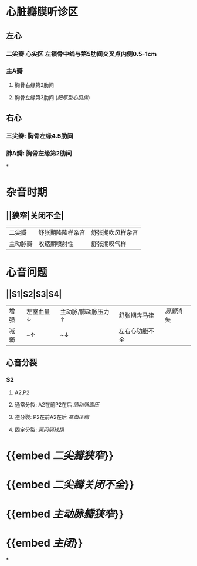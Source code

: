 * 心脏瓣膜听诊区
** 左心
*** 二尖瓣 心尖区 左锁骨中线与第5肋间交叉点内侧0.5-1cm
*** 主A瓣
**** 胸骨右缘第2肋间
**** 胸骨左缘第3肋间 ([[肥厚型心肌病]])
** 右心
*** 三尖瓣: 胸骨左缘4.5肋间
*** 肺A瓣: 胸骨左缘第2肋间
*
* 杂音时期
** ||狭窄|关闭不全|
|二尖瓣|舒张期隆隆样杂音|舒张期吹风样杂音|
|主动脉瓣|收缩期喷射性|舒张期叹气样|
* 心音问题
** ||S1|S2|S3|S4|
|增强|左室血量↓|主动脉/肺动脉压力↑|舒张期奔马律|[[房颤]]消失|
|减弱|~↑|~↓|左右心功能不全||
** 心音分裂
*** S2
**** A2,P2
**** 通常分裂: A2在前P2在后 [[肺动脉高压]]
**** 逆分裂: P2在前A2在后 [[高血压病]]
**** 固定分裂: [[房间隔缺损]]
* {{embed [[二尖瓣狭窄]]}}
* {{embed [[二尖瓣关闭不全]]}}
* {{embed [[主动脉瓣狭窄]]}}
* {{embed [[主闭]]}}
*
